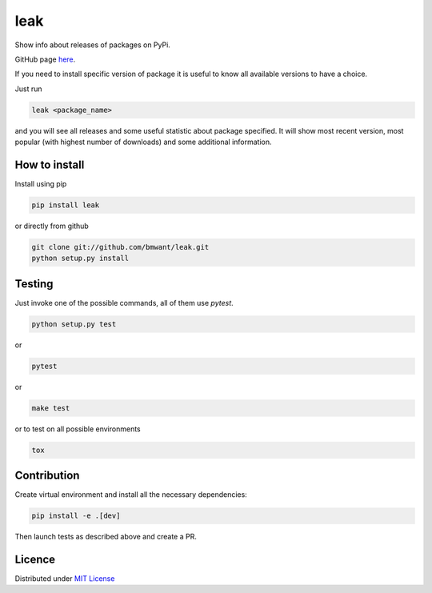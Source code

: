 leak
====

.. image:: https://img.shields.io/pypi/v/leak.svg
    :target: https://pypi.python.org/pypi/leak

.. image:: https://img.shields.io/pypi/dm/leak.svg
    :target: https://pypi.python.org/pypi/leak

.. image:: https://travis-ci.org/bmwant/leak.svg?branch=master
    :target: https://travis-ci.org/bmwant/leak

Show info about releases of packages on PyPi.

GitHub page `here <https://github.com/bmwant/leak>`_.

If you need to install specific version of package it is useful to know
all available versions to have a choice.

Just run

.. code:: bash

    leak <package_name>

and you will see all releases and some
useful statistic about package specified. It will show most recent version,
most popular (with highest number of downloads) and some additional
information.

How to install
--------------

Install using pip

.. code:: bash

    pip install leak

or directly from github

.. code:: bash

    git clone git://github.com/bmwant/leak.git
    python setup.py install

Testing
-------

Just invoke one of the possible commands, all of them use `pytest`.

.. code:: bash

    python setup.py test

or

.. code:: bash

    pytest

or

.. code:: bash

    make test

or to test on all possible environments

.. code:: bash

    tox

Contribution
------------

Create virtual environment and install all the necessary dependencies:

.. code:: bash

    pip install -e .[dev]

Then launch tests as described above and create a PR.

Licence
-------

Distributed under `MIT License <https://tldrlegal.com/license/mit-license>`_
